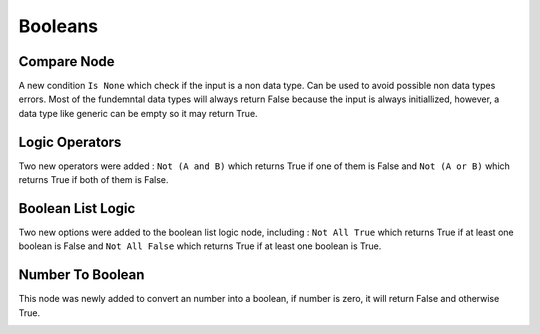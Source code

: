Booleans
********

Compare Node
============

A new condition ``Is None`` which check if the input is a non data type. Can be used to avoid possible non data types errors. Most of the fundemntal data types will always return False because the input is always initiallized, however, a data type like generic can be empty so it may return True.

.. image:: images/compare_node.png

Logic Operators
===============

Two new operators were added : ``Not (A and B)`` which returns True if one of them is False and ``Not (A or B)`` which returns True if both of them is False.

Boolean List Logic
==================

Two new options were added to the boolean list logic node, including : ``Not All True`` which returns True if at least one boolean is False and ``Not All False`` which returns True if at least one boolean is True.

.. image:: images/boolean_list_logic.png

Number To Boolean
=================

This node was newly added to convert an number into a boolean, if number is zero, it will return False and otherwise True.

.. image:: images/number_to_boolean.png
